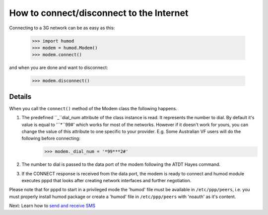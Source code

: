 How to connect/disconnect to the Internet
=========================================
Connecting to a 3G network can be as easy as this: 

    >>> import humod
    >>> modem = humod.Modem()
    >>> modem.connect()

and when you are done and want to disconnect: 

    >>> modem.disconnect()

Details
-------
When you call the ``connect()`` method of the Modem class the following happens.

1. The predefined ``_``dial_num attribute of the class instance is read. It represents the number to dial. By default it's value is equal to '``*``99#' which works for most of the networks. However if it doesn't work for yours, you can change the value of this attribute to one specific to your provider. E.g. Some Australian VF users will do the following before connecting:
    >>> modem._dial_num = '*99***2#'
2. The number to dial is passed to the data port of the modem following the ATDT Hayes command.
3. If the CONNECT response is received from the data port, the modem is ready to connect and humod module executes pppd that looks after creating network interfaces and further negotiation.

Please note that for pppd to start in a privileged mode the 'humod' file must be available in ``/etc/ppp/peers``, i.e. you must properly install humod package or create a 'humod' file in ``/etc/ppp/peers`` with 'noauth' as it's content. 

Next: Learn how to `send and receive SMS <SendReceiveText.rst>`_